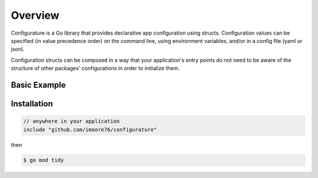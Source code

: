 =============
Overview
=============

Configurature is a Go library that provides declarative app configuration using structs.
Configuration values can be specified (in value precedence order) on the command line,
using environment variables, and/or in a config file (yaml or json).

Configuration structs can be composed in a way that your application's entry points do not
need to be aware of the structure of other packages' configurations in order to initialize them.

Basic Example
=============

.. code-block:: go
    :caption: main.go

    package main

    import (
        "fmt"
        "net"

        co "github.com/imoore76/configurature"
    )

    type AppConfig struct {
        ListenIP   net.IP `desc:"IP address on which to listen" default:"127.0.0.1"`
        ListenPort uint   `desc:"port on which to listen" default:"8080"`
    }

    func main() {

        conf := co.Configure[AppConfig](nil)

        fmt.Printf("IP: %s\n", conf.ListenIP)
        fmt.Printf("Port: %d\n", conf.ListenPort)
    }


.. code-block:: shell
    :caption: defaults

    $ go run main.go
    IP: 127.0.0.1
    Port: 8080

.. code-block:: shell
    :caption: specify values on the command line

    $ go run main.go --listen_ip=0.0.0.0 --listen_port=22
    IP: 0.0.0.0
    Port: 22

.. code-block:: shell
    :caption: help text

    $ go run main.go --help
    Command usage:
        -h, --help           show help and exit
        --listen_ip ip       IP address on which to listen (default 127.0.0.1)
        --listen_port uint   port on which to listen (default 8080) 

.. code-block:: shell
    :caption: validation

    $ go run main.go --listen_ip=5
    invalid argument "5" for "--listen_ip" flag: failed to parse IP: "5"
    Command usage:
        -h, --help           show help and exit
        --listen_ip ip       IP address on which to listen (default 127.0.0.1)
        --listen_port uint   port on which to listen (default 8080) 

Installation
=============

.. code-block:: go

    // anywhere in your application
    include "github.com/imoore76/configurature"

then

.. code-block:: bash

    $ go mod tidy
